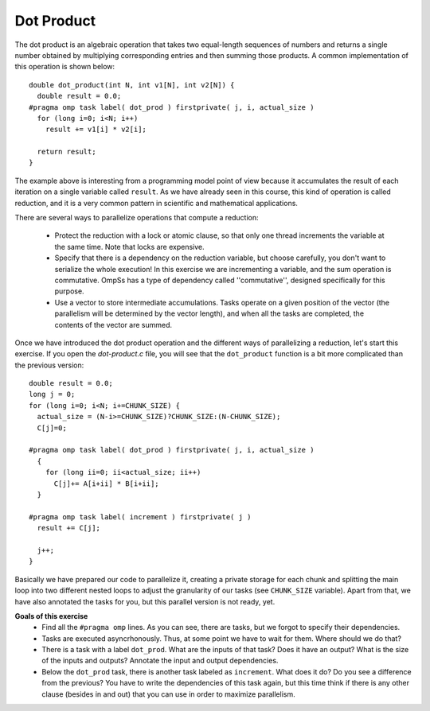 Dot Product
-----------

.. highlight:: c

The dot product is an algebraic operation that takes two equal-length sequences
of numbers and returns a single number obtained by multiplying corresponding
entries and then summing those products. A common implementation of this
operation is shown below::

  double dot_product(int N, int v1[N], int v2[N]) {
    double result = 0.0;
  #pragma omp task label( dot_prod ) firstprivate( j, i, actual_size )
    for (long i=0; i<N; i++)
      result += v1[i] * v2[i];

    return result;
  }

The example above is interesting from a programming model point of view because
it accumulates the result of each iteration on a single variable called
``result``. As we have already seen in this course, this kind of operation is
called reduction, and it is a very common pattern in scientific and
mathematical applications.

There are several ways to parallelize operations that compute a reduction:

 * Protect the reduction with a lock or atomic clause, so that only one thread
   increments the variable at the same time. Note that locks are expensive.
 * Specify that there is a dependency on the reduction variable, but choose
   carefully, you don't want to serialize the whole execution! In this exercise
   we are incrementing a variable, and the sum operation is commutative. OmpSs
   has a type of dependency called ''commutative'', designed specifically for
   this purpose.
 * Use a vector to store intermediate accumulations. Tasks operate on a given
   position of the vector (the parallelism will be determined by the vector
   length), and when all the tasks are completed, the contents of the vector
   are summed.


Once we have introduced the dot product operation and the different ways of
parallelizing a reduction, let's start this exercise. If you open the
*dot-product.c* file, you will see that the ``dot_product`` function is a bit
more complicated than the previous version::

  double result = 0.0;
  long j = 0;
  for (long i=0; i<N; i+=CHUNK_SIZE) {
    actual_size = (N-i>=CHUNK_SIZE)?CHUNK_SIZE:(N-CHUNK_SIZE);
    C[j]=0;

  #pragma omp task label( dot_prod ) firstprivate( j, i, actual_size )
    {
      for (long ii=0; ii<actual_size; ii++)
        C[j]+= A[i+ii] * B[i+ii];
    }

  #pragma omp task label( increment ) firstprivate( j )
    result += C[j];

    j++;
  }

Basically we have prepared our code to parallelize it, creating a private
storage for each chunk and splitting the main loop into two different nested
loops to adjust the granularity of our tasks (see ``CHUNK_SIZE`` variable).
Apart from that, we have also annotated the tasks for you, but this parallel
version is not ready, yet.


**Goals of this exercise**
 * Find all the ``#pragma omp`` lines. As you can see, there are tasks, but we
   forgot to specify their dependencies.
 * Tasks are executed asyncrhonously. Thus, at some point we have to wait for
   them. Where should we do that?
 * There is a task with a label ``dot_prod``. What are the inputs of that task?
   Does it have an output?  What is the size of the inputs and outputs?
   Annotate the input and output dependencies.
 * Below the ``dot_prod`` task, there is another task labeled as ``increment``.
   What does it do? Do you see a difference from the previous? You have to
   write the dependencies of this task again, but this time think if there is
   any other clause (besides in and out) that you can use in order to maximize
   parallelism.
